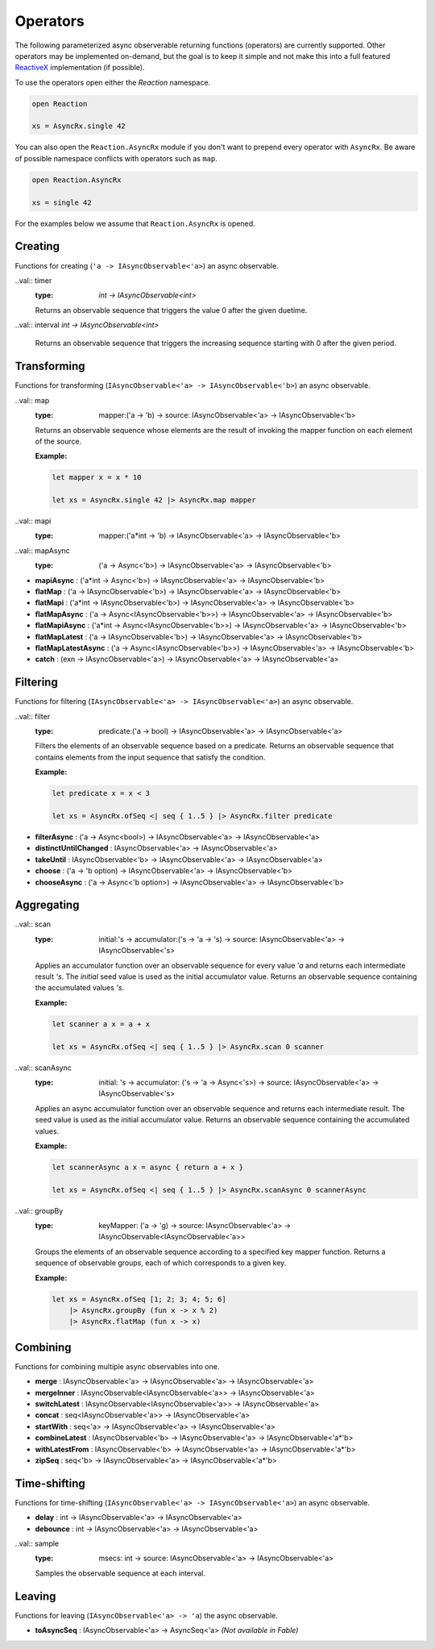 =========
Operators
=========

The following parameterized async observerable returning functions
(operators) are currently supported. Other operators may be implemented
on-demand, but the goal is to keep it simple and not make this into a
full featured `ReactiveX <http://reactivex.io/>`_ implementation (if
possible).

To use the operators open either the `Reaction` namespace.

.. code:: fsharp

    open Reaction

    xs = AsyncRx.single 42

You can also open the ``Reaction.AsyncRx`` module if you don't
want to prepend every operator with ``AsyncRx``. Be aware of
possible namespace conflicts with operators such as ``map``.

.. code:: fsharp

    open Reaction.AsyncRx

    xs = single 42

For the examples below we assume that ``Reaction.AsyncRx`` is opened.

Creating
========

Functions for creating (``'a -> IAsyncObservable<'a>``) an async observable.

.. val:: empty
    :type: : unit -> IAsyncObservable<'a>

    Returns an async observable sequence with no elements. You must usually
    indicate which type the resulting observable should be since empty
    itself doesn't produce any values.

    **Example:**

    .. code:: fsharp

        let xs = AsyncRx.empty<int> ()

.. val:: single
    :type: x:'a -> IAsyncObservable<'a>

    Returns an observable sequence containing the single specified
    element.

    **Example:**

    .. code:: fsharp

        let xs = AsyncRx.single 42

.. val:: fail
    :type: error:exn -> IAsyncObservable<'a>

    Returns the observable sequence that terminates exceptionally
    with the specified exception.

    **Example:**

    .. code:: fsharp

        exception MyError of string

        let error = MyError "error"
        let xs = AsyncRx.fail<int> error

.. val:: defer
    :type: factory:(unit -> IAsyncObservable<'a>) -> IAsyncObservable<'a>

    Returns an observable sequence that invokes the specified factory
    function whenever a new observer subscribes.

.. val:: create
    :type: subscribe:(IAsyncObserver<'a> -> Async<IAsyncDisposable>) -> IAsyncObservable<'a>

    Creates an async observable (`AsyncObservable<'a>`) from the
    given subscribe function.


.. val:: ofSeq
    :type: `seq<'a> -> IAsyncObservable<'a>`

    Returns the async observable sequence whose elements are pulled
    from the given enumerable sequence.


.. val:: ofAsyncSeq
    :type: `AsyncSeq<'a> -> IAsyncObservable<'a>`

    Convert async sequence into an async observable *(Not available in Fable)*.

..val:: timer
    :type: `int -> IAsyncObservable<int>`

    Returns an observable sequence that triggers the value 0
    after the given duetime.

..val:: interval `int -> IAsyncObservable<int>`

    Returns an observable sequence that triggers the increasing
    sequence starting with 0 after the given period.

Transforming
============

Functions for transforming (``IAsyncObservable<'a> ->
IAsyncObservable<'b>``) an async observable.

..val:: map
    :type: mapper:('a -> 'b) -> source: IAsyncObservable<'a> -> IAsyncObservable<'b>

    Returns an observable sequence whose elements are the result of invoking
    the mapper function on each element of the source.

    **Example:**

    .. code:: fsharp

        let mapper x = x * 10

        let xs = AsyncRx.single 42 |> AsyncRx.map mapper

..val:: mapi
    :type: mapper:('a*int -> 'b) -> IAsyncObservable<'a> -> IAsyncObservable<'b>

..val:: mapAsync
    :type: ('a -> Async<'b>) -> IAsyncObservable<'a> -> IAsyncObservable<'b>

- **mapiAsync** : ('a*int -> Async<'b>) -> IAsyncObservable<'a> -> IAsyncObservable<'b>
- **flatMap** : ('a -> IAsyncObservable<'b>) -> IAsyncObservable<'a> -> IAsyncObservable<'b>
- **flatMapi** : ('a*int -> IAsyncObservable<'b>) -> IAsyncObservable<'a> -> IAsyncObservable<'b>
- **flatMapAsync** : ('a -> Async\<IAsyncObservable\<'b\>\>) -> IAsyncObservable<'a> -> IAsyncObservable<'b>
- **flatMapiAsync** : ('a*int -> Async<IAsyncObservable\<'b\>\>) -> IAsyncObservable<'a> -> IAsyncObservable<'b>
- **flatMapLatest** : ('a -> IAsyncObservable<'b>) -> IAsyncObservable<'a> -> IAsyncObservable<'b>
- **flatMapLatestAsync** : ('a -> Async<IAsyncObservable\<'b\>\>) -> IAsyncObservable<'a> -> IAsyncObservable<'b>
- **catch** : (exn -> IAsyncObservable<'a>) -> IAsyncObservable<'a> -> IAsyncObservable<'a>

Filtering
=========

Functions for filtering (``IAsyncObservable<'a> ->
IAsyncObservable<'a>``) an async observable.

..val:: filter
    :type: predicate:('a -> bool) -> IAsyncObservable<'a> -> IAsyncObservable<'a>

    Filters the elements of an observable sequence based on a
    predicate. Returns an observable sequence that contains elements
    from the input sequence that satisfy the condition.

    **Example:**

    .. code:: fsharp

        let predicate x = x < 3

        let xs = AsyncRx.ofSeq <| seq { 1..5 } |> AsyncRx.filter predicate

- **filterAsync** : ('a -> Async\<bool\>) -> IAsyncObservable<'a> -> IAsyncObservable<'a>
- **distinctUntilChanged** : IAsyncObservable<'a> -> IAsyncObservable<'a>
- **takeUntil** : IAsyncObservable<'b> -> IAsyncObservable<'a> -> IAsyncObservable<'a>
- **choose** : ('a -> 'b option) -> IAsyncObservable<'a> -> IAsyncObservable<'b>
- **chooseAsync** : ('a -> Async<'b option>) -> IAsyncObservable<'a> -> IAsyncObservable<'b>

Aggregating
===========

..val:: scan
    :type: initial:'s -> accumulator:('s -> 'a -> 's) -> source: IAsyncObservable<'a> -> IAsyncObservable<'s>

    Applies an accumulator function over an observable sequence for every
    value `'a` and returns each intermediate result `'s`. The `initial` seed
    value is used as the initial accumulator value. Returns an observable
    sequence containing the accumulated values `'s`.

    **Example:**

    .. code:: fsharp

        let scanner a x = a + x

        let xs = AsyncRx.ofSeq <| seq { 1..5 } |> AsyncRx.scan 0 scanner

..val:: scanAsync
    :type: initial: 's -> accumulator: ('s -> 'a -> Async<'s>) -> source: IAsyncObservable<'a> -> IAsyncObservable<'s>

    Applies an async accumulator function over an observable
    sequence and returns each intermediate result. The seed value is
    used as the initial accumulator value. Returns an observable
    sequence containing the accumulated values.

    **Example:**

    .. code:: fsharp

        let scannerAsync a x = async { return a + x }

        let xs = AsyncRx.ofSeq <| seq { 1..5 } |> AsyncRx.scanAsync 0 scannerAsync

..val:: groupBy
    :type: keyMapper: ('a -> 'g) -> source: IAsyncObservable<'a> -> IAsyncObservable<IAsyncObservable<'a>>

    Groups the elements of an observable sequence according to a
    specified key mapper function. Returns a sequence of observable
    groups, each of which corresponds to a given key.

    **Example:**

    .. code:: fsharp

        let xs = AsyncRx.ofSeq [1; 2; 3; 4; 5; 6]
            |> AsyncRx.groupBy (fun x -> x % 2)
            |> AsyncRx.flatMap (fun x -> x)

Combining
=========

Functions for combining multiple async observables into one.

- **merge** : IAsyncObservable<'a> -> IAsyncObservable<'a> -> IAsyncObservable<'a>
- **mergeInner** : IAsyncObservable\<IAsyncObservable<'a>\> -> IAsyncObservable<'a>
- **switchLatest** : IAsyncObservable<IAsyncObservable<'a>> -> IAsyncObservable<'a>
- **concat** : seq<IAsyncObservable<'a>> -> IAsyncObservable<'a>
- **startWith** : seq<'a> -> IAsyncObservable<'a> -> IAsyncObservable<'a>
- **combineLatest** : IAsyncObservable<'b> -> IAsyncObservable<'a> -> IAsyncObservable<'a*'b>
- **withLatestFrom** : IAsyncObservable<'b> -> IAsyncObservable<'a> -> IAsyncObservable<'a*'b>
- **zipSeq** : seq<'b> -> IAsyncObservable<'a> -> IAsyncObservable<'a*'b>

Time-shifting
=============

Functions for time-shifting (``IAsyncObservable<'a> ->
IAsyncObservable<'a>``) an async observable.

- **delay** : int -> IAsyncObservable<'a> -> IAsyncObservable<'a>
- **debounce** : int -> IAsyncObservable<'a> -> IAsyncObservable<'a>

..val:: sample
    :type: msecs: int -> source: IAsyncObservable<'a> -> IAsyncObservable<'a>

    Samples the observable sequence at each interval.

Leaving
=======

Functions for leaving (``IAsyncObservable<'a> -> 'a``) the async observable.

- **toAsyncSeq** : IAsyncObservable<'a> -> AsyncSeq<'a> *(Not available in Fable)*
